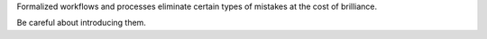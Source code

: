 Formalized workflows and processes eliminate certain types of mistakes at
the cost of brilliance.

Be careful about introducing them.

.. This one needs some time to sit and stew, obviously.

